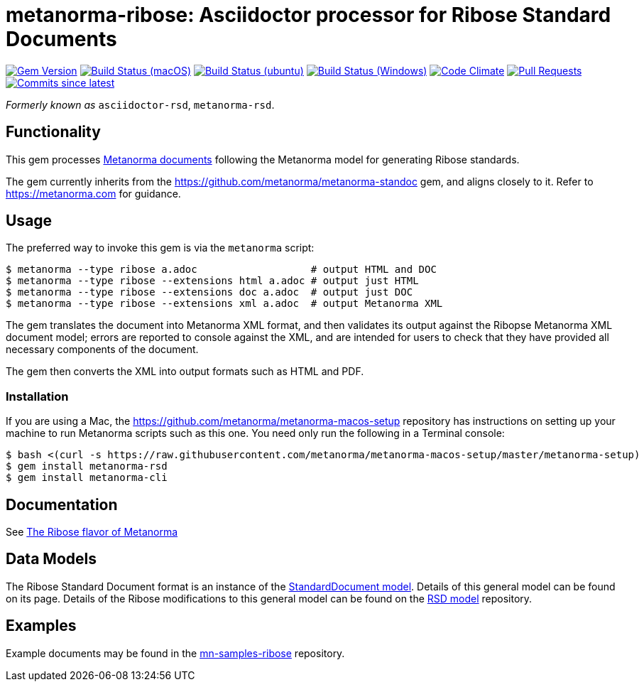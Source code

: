 = metanorma-ribose: Asciidoctor processor for Ribose Standard Documents 

image:https://img.shields.io/gem/v/metanorma-rsd.svg["Gem Version", link="https://rubygems.org/gems/metanorma-rsd"]
image:https://github.com/metanorma/metanorma-rsd/workflows/macos/badge.svg["Build Status (macOS)", link="https://github.com/metanorma/metanorma-rsd/actions?workflow=macos"]
image:https://github.com/metanorma/metanorma-rsd/workflows/ubuntu/badge.svg["Build Status (ubuntu)", link="https://github.com/metanorma/metanorma-rsd/actions?workflow=ubuntu"]
image:https://github.com/metanorma/metanorma-rsd/workflows/windows/badge.svg["Build Status (Windows)", link="https://github.com/metanorma/metanorma-rsd/actions?workflow=windows"]
image:https://codeclimate.com/github/metanorma/metanorma-rsd/badges/gpa.svg["Code Climate", link="https://codeclimate.com/github/metanorma/metanorma-rsd"]
image:https://img.shields.io/github/issues-pr-raw/metanorma/metanorma-rsd.svg["Pull Requests", link="https://github.com/metanorma/metanorma-rsd/pulls"]
image:https://img.shields.io/github/commits-since/metanorma/metanorma-rsd/latest.svg["Commits since latest",link="https://github.com/metanorma/metanorma-rsd/releases"]

_Formerly known as_ `asciidoctor-rsd`, `metanorma-rsd`.

== Functionality

This gem processes https://www.metanorma.com[Metanorma documents] following
the Metanorma model for generating Ribose standards.

The gem currently inherits from the https://github.com/metanorma/metanorma-standoc
gem, and aligns closely to it. Refer to https://metanorma.com[] for guidance.

== Usage

The preferred way to invoke this gem is via the `metanorma` script:

[source,console]
----
$ metanorma --type ribose a.adoc                   # output HTML and DOC
$ metanorma --type ribose --extensions html a.adoc # output just HTML
$ metanorma --type ribose --extensions doc a.adoc  # output just DOC
$ metanorma --type ribose --extensions xml a.adoc  # output Metanorma XML
----

The gem translates the document into Metanorma XML format, and then
validates its output against the Ribopse Metanorma XML document model; errors are
reported to console against the XML, and are intended for users to
check that they have provided all necessary components of the
document.

The gem then converts the XML into output formats such as HTML and PDF.

=== Installation

If you are using a Mac, the https://github.com/metanorma/metanorma-macos-setup
repository has instructions on setting up your machine to run Metanorma
scripts such as this one. You need only run the following in a Terminal console:

[source,console]
----
$ bash <(curl -s https://raw.githubusercontent.com/metanorma/metanorma-macos-setup/master/metanorma-setup)
$ gem install metanorma-rsd
$ gem install metanorma-cli
----

== Documentation

See https://www.metanorma.com/author/ribose/[The Ribose flavor of Metanorma]


== Data Models

The Ribose Standard Document format is an instance of the
https://github.com/metanorma/metanorma-model-standoc[StandardDocument model]. Details of
this general model can be found on its page. Details of the Ribose modifications
to this general model can be found on the https://github.com/metanorma/metanorma-model-rsd[RSD model]
repository.

== Examples

Example documents may be found in the https://github.com/metanorma/mn-samples-ribose[mn-samples-ribose]
repository.

